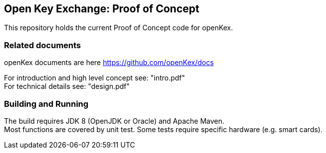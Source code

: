 ## Open Key Exchange: Proof of Concept

This repository holds the current Proof of Concept code for openKex.

### Related documents

openKex documents are here https://github.com/openKex/docs

For introduction and  high level concept see: "intro.pdf" +
For technical details see: "design.pdf"

### Building and Running

The build requires JDK 8 (OpenJDK or Oracle) and Apache Maven. +
Most functions are covered by unit test. Some tests require specific hardware (e.g. smart cards).
